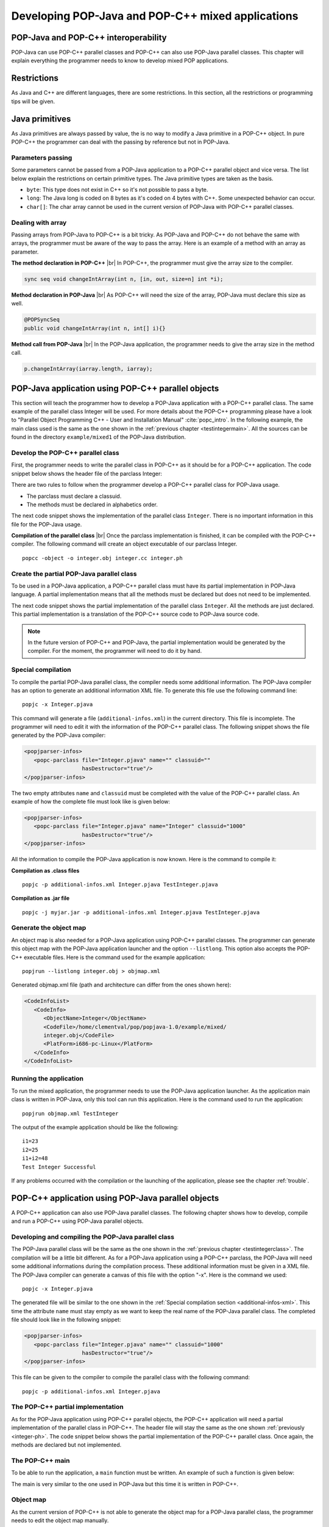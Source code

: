.. |br| raw:: html

   <br />

.. _mixed:

Developing POP-Java and POP-C++ mixed applications
==================================================


POP-Java and POP-C++ interoperability
-------------------------------------

POP-Java can use POP-C++ parallel classes and POP-C++ can also use POP-Java
parallel classes. This chapter will explain everything the programmer needs to
know to develop mixed POP applications.


Restrictions
------------

As Java and C++ are different languages, there are some restrictions. In this
section, all the restrictions or programming tips will be given.


Java primitives
---------------

As Java primitives are always passed by value, the is no way to modify a Java
primitive in a POP-C++ object. In pure POP-C++ the programmer can deal with the
passing by reference but not in POP-Java.


Parameters passing
~~~~~~~~~~~~~~~~~~

Some parameters cannot be passed from a POP-Java application to a POP-C++
parallel object and vice versa. The list below explain the restrictions on
certain primitive types. The Java primitive types are taken as the basis.

* ``byte``: This type does not exist in C++ so it's not possible to pass a
  byte.
* ``long``: The Java long is coded on 8 bytes as it's coded on 4 bytes with
  C++. Some unexpected behavior can occur.
* ``char[]``: The char array cannot be used in the current version of POP-Java
  with POP-C++ parallel classes.


Dealing with array
~~~~~~~~~~~~~~~~~~

Passing arrays from POP-Java to POP-C++ is a bit tricky. As POP-Java and
POP-C++ do not behave the same with arrays, the programmer must be aware of the
way to pass the array. Here is an example of a method with an array as
parameter.

**The method declaration in POP-C++** |br|
In POP-C++, the programmer must give the array size to the compiler.

.. code-block:: java

   sync seq void changeIntArray(int n, [in, out, size=n] int *i);

**Method declaration in POP-Java** |br|
As POP-C++ will need the size of the array, POP-Java must declare this size as
well.

.. code-block:: java

   @POPSyncSeq
   public void changeIntArray(int n, int[] i){}

**Method call from POP-Java** |br|
In the POP-Java application, the programmer needs to give the array size in the
method call.

.. code-block:: java

   p.changeIntArray(iarray.length, iarray);


POP-Java application using POP-C++ parallel objects
---------------------------------------------------

This section will teach the programmer how to develop a POP-Java application
with a POP-C++ parallel class. The same example of the parallel class Integer
will be used.  For more details about the POP-C++ programming please have a
look to "Parallel Object Programming C++ - User and Installation Manual"
:cite:`popc_intro`. In the following example, the main class used is the same
as the one shown in the :ref:`previous chapter <testintegermain>`. All the sources
can be found in the directory ``example/mixed1`` of the POP-Java distribution.


Develop the POP-C++ parallel class
~~~~~~~~~~~~~~~~~~~~~~~~~~~~~~~~~~

First, the programmer needs to write the parallel class in POP-C++ as it should
be for a POP-C++ application. The code snippet below shows the header file of
the parclass Integer:

.. _integer-ph:
.. code-block:: cpp
   :linenos:

   parclass Integer
   {
      classuid(1000);
   public:
      Integer();
      ~Integer();

      mutex void Add(Integer &other);
      conc int Get();
      seq async void Set(int val);

   private:
      int data;
   };

There are two rules to follow when the programmer develop
a POP-C++ parallel class for POP-Java usage.

* The parclass must declare a classuid.
* The methods must be declared in alphabetics order.

The next code snippet shows the implementation of the parallel class
``Integer``. There is no important information in this file for the POP-Java
usage.

.. code-block:: cpp
   :linenos:

   #include <stdio.h>
   #include "integer.ph"
   #include <unistd.h>

   Integer::Integer() {
      printf("Create remote object Integer on %s\n",
             (const char *)POPSystem::GetHost());
   }

   Integer::~Integer() {
      printf("Destroying Integer object...\n");
   }

   void Integer::Set(int val) {
      data=val;
   }

   int Integer::Get() {
      return data;
   }

   void Integer::Add(Integer &other) {
      data += other.Get();
   }
   @pack(Integer);


**Compilation of the parallel class** |br|
Once the parclass implementation is finished, it can be compiled with the
POP-C++ compiler. The following command will create an object executable of our
parclass Integer.

::

   popcc -object -o integer.obj integer.cc integer.ph


Create the partial POP-Java parallel class
~~~~~~~~~~~~~~~~~~~~~~~~~~~~~~~~~~~~~~~~~~

To be used in a POP-Java application, a POP-C++ parallel class must have its
partial implementation in POP-Java language. A partial implementation means
that all the methods must be declared but does not need to be implemented.

The next code snippet shows the partial implementation of the parallel class
``Integer``. All the methods are just declared. This partial implementation is
a translation of the POP-C++ source code to POP-Java source code.

.. code-block:: java
   :linenos:

   @POPClass
   public class Integer {
      private int value;

      public Integer() {
      }

      @POPSyncMutex
      public void add(Integer i) {
      }

      @POPSyncConc
      public int get() {
         return 0;
      }

      @POPAsyncSeq
      public void set(int val) {
      }
   }

.. note::

   In the future version of POP-C++ and POP-Java, the partial
   implementation would be generated by the compiler. For the moment, the
   programmer will need to do it by hand.


Special compilation
~~~~~~~~~~~~~~~~~~~

To compile the partial POP-Java parallel class, the compiler needs some
additional information. The POP-Java compiler has an option to generate an
additional information XML file. To generate this file use the following
command line::

   popjc -x Integer.pjava

This command will generate a file (``additional-infos.xml``) in the current
directory. This file is incomplete. The programmer will need to edit it with
the information of the POP-C++ parallel class. The following snippet shows the
file generated by the POP-Java compiler:

.. _additional-infos-xml:
.. code-block:: xml

   <popjparser-infos>
      <popc-parclass file="Integer.pjava" name="" classuid=""
                     hasDestructor="true"/>
   </popjparser-infos>

The two empty attributes ``name`` and ``classuid`` must be completed with the
value of the POP-C++ parallel class. An example of how the complete file must
look like is given below:

.. code-block:: xml

   <popjparser-infos>
      <popc-parclass file="Integer.pjava" name="Integer" classuid="1000" 
                     hasDestructor="true"/>
   </popjparser-infos>

All the information to compile the POP-Java application is now known. Here is
the command to compile it:

**Compilation as .class files**

::

   popjc -p additional-infos.xml Integer.pjava TestInteger.pjava

**Compilation as .jar file**

::

   popjc -j myjar.jar -p additional-infos.xml Integer.pjava TestInteger.pjava


Generate the object map
~~~~~~~~~~~~~~~~~~~~~~~

An object map is also needed for a POP-Java application using POP-C++ parallel
classes. The programmer can generate this object map with the POP-Java
application launcher and the option ``--listlong``. This option also accepts the
POP-C++ executable files. Here is the command used for the example
application::

   popjrun --listlong integer.obj > objmap.xml


Generated objmap.xml file (path and architecture can differ from the ones shown
here): 

.. code-block:: xml

   <CodeInfoList>
      <CodeInfo>
         <ObjectName>Integer</ObjectName>
         <CodeFile>/home/clementval/pop/popjava-1.0/example/mixed/
         integer.obj</CodeFile>
         <PlatForm>i686-pc-Linux</PlatForm>
      </CodeInfo>
   </CodeInfoList>


Running the application
~~~~~~~~~~~~~~~~~~~~~~~

To run the mixed application, the programmer needs to use the POP-Java
application launcher. As the application main class is written in POP-Java,
only this tool can run this application. Here is the command used to run the
application::

   popjrun objmap.xml TestInteger

The output of the example application should be like the following::

   i1=23
   i2=25
   i1+i2=48
   Test Integer Successful 

If any problems occurred with the compilation or the launching of the
application, please see the chapter :ref:`trouble`.


POP-C++ application using POP-Java parallel objects
---------------------------------------------------

A POP-C++ application can also use POP-Java parallel classes. The following
chapter shows how to develop, compile and run a POP-C++ using POP-Java parallel
objects.


Developing and compiling the POP-Java parallel class
~~~~~~~~~~~~~~~~~~~~~~~~~~~~~~~~~~~~~~~~~~~~~~~~~~~~
The POP-Java parallel class will be the same as the one shown in the
:ref:`previous chapter <testintegerclass>`. The compilation will be a little
bit different. As for a POP-Java application using a POP-C++ parclass, the
POP-Java will need some additional informations during the compilation process.
These additional information must be given in a XML file. The POP-Java
compiler can generate a canvas of this file with the option "-x". Here is the
command we used::

   popjc -x Integer.pjava

The generated file will be similar to the one shown in the
:ref:`Special compilation section <additional-infos-xml>`. This time the
attribute ``name`` must stay empty as we want to keep the real name of the
POP-Java parallel class. The completed file should look like in the following
snippet:

.. code-block:: xml

   <popjparser-infos>
      <popc-parclass file="Integer.pjava" name="" classuid="1000" 
                     hasDestructor="true"/>
   </popjparser-infos>

This file can be given to the compiler to compile the parallel class with the
following command::

   popjc -p additional-infos.xml Integer.pjava


The POP-C++ partial implementation
~~~~~~~~~~~~~~~~~~~~~~~~~~~~~~~~~~

As for the POP-Java application using POP-C++ parallel objects, the POP-C++
application will need a partial implementation of the parallel class in
POP-C++. The header file will stay the same as the one shown
:ref:`previously <integer-ph>`. The code snippet below shows
the partial implementation of the POP-C++ parallel class. Once again, the
methods are declared but not implemented.

.. code-block:: cpp
   :linenos:

   #include <stdio.h>
   #include "integer.ph"
   #include <unistd.h>

   Integer::Integer() {
      printf("Create remote object Integer on %s\n",
             (const char *)POPSystem::GetHost());
   }

   Integer::~Integer() {
   }

   void Integer::Set(int val) {
   }

   int Integer::Get() {
      return 0;
   }

   void Integer::Add(Integer &other) {
   }
   @pack(Integer);


The POP-C++ main
~~~~~~~~~~~~~~~~

To be able to run the application, a ``main`` function must be written. An
example of such a function is given below:

.. code-block:: cpp
   :linenos:

   #include "integer.ph"
   #include <iostream>
   using namespace std;
   int main(int argc, char **argv)
   {
      try{
         // Create 2 Integer objects
         Integer o1;
         Integer o2;
         o1.Set(1); o2.Set(2);
         cout << endl << "o1="<< o1.Get() << "; o2=" << o2.Get() << endl;
         cout<<"Add o2 to o1"<<endl;
         o1.Add(o2);
         cout << "o1=o1+o2; o1=" << o1.Get() << endl << endl;
      } catch (POPException *e) {
         cout << "Exception occurs in application :" << endl;
         e->Print();
         delete e;
         return -1;
      } // catch
      return 0;
   }

The main is very similar to the one used in POP-Java but this time it is
written in POP-C++.


Object map
~~~~~~~~~~

As the current version of POP-C++ is not able to generate the object map for a
POP-Java parallel class, the programmer needs to edit the object map manually.

The code below is the canvas of the line to add in a POP-C++ object map for a
POP-Java parallel class.

::

   POPCObjectName *-* /usr/bin/java -cp POPJAVA_LOCATION
   popjava.broker.Broker -codelocation=CODE_LOCATION
   -actualobject=POPJAVAObjectName

Here is the line for the example (the path will be different on your computer):

::

   Integer *-* /usr/bin/java -cp /home/clementval/popj
   popjava.broker.Broker
   -codelocation=/home/clementval/pop/popjava-1.0/example/mixed2
   -actualobject=Integer


Compile and run the POP-C++ application
~~~~~~~~~~~~~~~~~~~~~~~~~~~~~~~~~~~~~~~
The POP-Java parallel class is compiled and the object map is complete.
The main and the partial implementation of the parallel class in POP-C++ must
be compiled. The following command will compile our application::

   popcc -o main integer.ph integer.cc main.cc
   popcc -object -o integer.obj integer.cc integer.ph main.cc

Everything is compiled and we can run the application with the "popcrun" tool::

   popcrun obj.map ./main

The output of the application should look like this::

   popcrun obj.map ./main

   o1=1; o2=2
   Add o2 to o1
   o1=o1+o2; o1=3
